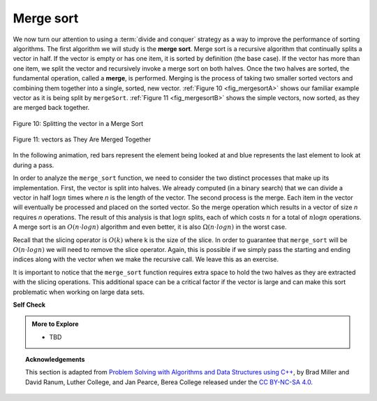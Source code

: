 ..  Copyright (C)  Dave Parillo.  Permission is granted to copy, distribute
    and/or modify this document under the terms of the GNU Free Documentation
    License, Version 1.3 or any later version published by the Free Software
    Foundation; with Invariant Sections being Forward, and Preface,
    no Front-Cover Texts, and no Back-Cover Texts.  A copy of
    the license is included in the section entitled "GNU Free Documentation
    License".
.. This file is adapted from the OpenDSA eTextbook project. See
   Copyright (C)  Brad Miller, David Ranum, and Jan Pearce
   This work is licensed under the Creative Commons Attribution-NonCommercial-ShareAlike 4.0 International License. To view a copy of this license, visit http

Merge sort
==========
We now turn our attention to using a :term:`divide and conquer` strategy as a
way to improve the performance of sorting algorithms. The first
algorithm we will study is the **merge sort**. Merge sort is a recursive
algorithm that continually splits a vector in half. If the vector is empty
or has one item, it is sorted by definition (the base case). If the vector
has more than one item, we split the vector and recursively invoke a merge
sort on both halves. Once the two halves are sorted, the fundamental
operation, called a **merge**, is performed. Merging is the process of
taking two smaller sorted vectors and combining them together into a
single, sorted, new vector. :ref:`Figure 10 <fig_mergesortA>` shows our familiar example
vector as it is being split by ``mergeSort``. :ref:`Figure 11 <fig_mergesortB>` shows
the simple vectors, now sorted, as they are merged back together.


.. _fig_mergesortA:

.. figure:: figures/mergesortA.png
   :align: center

   Figure 10: Splitting the vector in a Merge Sort


.. _fig_mergesortB:

.. figure:: figures/mergesortB.png
   :align: center

   Figure 11: vectors as They Are Merged Together



.. tabbed:: lst_merge

   .. tab:: Merge Sort

      The ``merge_sort`` function begins by checking the base case.
      If the length of the vector is less than or equal to one, 
      then we already have a sorted vector and no more processing is needed.
      If the length is greater than one,
      then we extract the left and right halves.
      It is important to note that the vector may not have an even
      number of items. That does not matter, as the lengths will differ by at
      most one.

      Once the ``merge_sort`` function is invoked on the left half and the
      right half (lines 23–24), it is assumed they are sorted. The rest of the
      function is responsible for merging the two smaller sorted
      vectors into a larger sorted vector. Notice that the merge operation places
      the items back into the original vector (``data``) one at a time by
      repeatedly taking the smallest item from the sorted vectors.

      The print function shows the vector contents at the start of
      each invocation. There is also a print call at the end to show
      the merging process. The output shows the result of executing the
      function on our example vector. 
      
      Note that the vector with 44, 55, and 20
      will not divide evenly. The first split gives [44] and the second gives
      [55,20]. It is easy to see how the splitting process eventually yields a
      vector that can be immediately merged with other sorted vectors.

   .. tab:: Run It

      .. activecode:: lst_merge_cpp
         :caption: The Merge Sort
         :language: cpp
         :compileargs: ['-Wall', '-Wextra', '-pedantic', '-std=c++11']
         :nocodelens:

         #include <iostream>
         #include <string>
         #include <vector>
         using std::cout;
         using std::vector;

         void print(const vector<int>& data) {
            for (const auto& value: data) {
               cout << value << ' ';
            }
            cout << '\n';
         }

         vector<int> merge_sort(vector<int> data) {
            cout << "Splitting ";
            print(data);
            if (data.size() > 1) {
               int mid = data.size() / 2;
               // split data into 2 halves
               vector<int> left(data.begin(),data.begin()+mid);
               vector<int> right(data.begin()+mid,data.end());

               left = merge_sort(left);
               right = merge_sort(right);

               int i = 0, j = 0, k = 0;
               while (i < int(left.size()) && j < int(right.size())) {
                  if(left[i] < right[j]) {
                     data[k] = left[i];
                     ++i;
                  } else {
                     data[k] = right[j];
                     ++j;
                  }
                  ++k;
               }
               while(i < int(left.size())) {
                  data[k] = left[i];
                  ++i;
                  ++k;
               }
               while(j < int(right.size())) {
                  data[k] = right[j];
                  ++j;
                  ++k;
               }
            }
            cout << "Merging ";
            print(data);
            
            return data;
         }

         int main() {
           vector<int> data = {54, 26, 93, 17, 77, 31, 44, 55, 20};
           print(merge_sort(data));
           return 0;
         }


In the following animation,
red bars represent the element being looked at and 
blue represents the last element to look at during a pass.


.. animation:: merge_anim
   :modelfile: sortmodels.js
   :viewerfile: sortviewers.js
   :model: MergeSortModel
   :viewer: BarViewer


In order to analyze the ``merge_sort`` function, we need to consider the
two distinct processes that make up its implementation. 
First, the vector is split into halves.
We already computed (in a binary search) that we can divide a vector in half 
:math:`\log n` times where *n* is the length of the vector.
The second process is the merge.
Each item in the vector will eventually be processed and 
placed on the sorted vector. 
So the merge operation which results in a vector of size *n* requires *n*
operations. 
The result of this analysis is that :math:`\log n` splits,
each of which costs :math:`n` for a total of :math:`n\log n` operations. 
A merge sort is an :math:`O(n \cdot log n)` algorithm and even better,
it is also :math:`\Omega(n \cdot log n)` in the worst case.


Recall that the slicing operator is :math:`O(k)` where k is the size
of the slice. In order to guarantee that ``merge_sort`` will be
:math:`O(n \cdot log n)` we will need to remove the slice operator. Again,
this is possible if we simply pass the starting and ending indices along
with the vector when we make the recursive call. We leave this as an
exercise.

It is important to notice that the ``merge_sort`` function requires extra
space to hold the two halves as they are extracted with the slicing
operations. This additional space can be a critical factor if the vector
is large and can make this sort problematic when working on large data sets.

**Self Check**

.. tabbed:: tab_check

   .. tab:: Q1

      .. mchoice:: question_sort_5
         :correct: b
         :answer_a: [16, 49, 39, 27, 43, 34, 46, 40]
         :answer_b: [21,1]
         :answer_c: [21, 1, 26, 45]
         :answer_d: [21]
         :feedback_a: This is the second half of the list.
         :feedback_b: Yes, mergesort will continue to recursively move toward the beginning of the list until it hits a base case.
         :feedback_c: Remember mergesort doesn't work on the right half of the list until the left half is completely sorted.
         :feedback_d: This is the list after 4 recursive calls

         Given the following list of numbers: [21, 1, 26, 45, 29, 28, 2, 9, 16, 49, 39, 27, 43, 34, 46, 40] which answer illustrates the list to be sorted after 3 recursive calls to mergesort?

   .. tab:: Q2

      .. mchoice:: question_sort_6
         :correct: c
         :answer_a: [21, 1] and [26, 45]
         :answer_b: [[1, 2, 9, 21, 26, 28, 29, 45] and [16, 27, 34, 39, 40, 43, 46, 49]
         :answer_c: [21] and [1]
         :answer_d: [9] and [16]
         :feedback_a: The first two lists merged will be base case lists, we have not yet reached a base case.
         :feedback_b: These will be the last two lists merged
         :feedback_c: The lists [21] and [1] are the first two base cases encountered by mergesort and will therefore be the first two lists merged.
         :feedback_d: Although 9 and 16 are next to each other they are in different halves of the list starting with the first split.

         Given the following list of numbers: [21, 1, 26, 45, 29, 28, 2, 9, 16, 49, 39, 27, 43, 34, 46, 40] which answer illustrates the first two lists to be merged?



.. admonition:: More to Explore

   - TBD

.. topic:: Acknowledgements

   This section is adapted from 
   `Problem Solving with Algorithms and Data Structures using C++ <https://runestone.academy/runestone/books/published/cppds>`__,
   by Brad Miller and David Ranum, Luther College, and Jan Pearce, Berea College
   released under the 
   `CC BY-NC-SA 4.0 <http://creativecommons.org/licenses/by-nc-sa/4.0/>`__.

